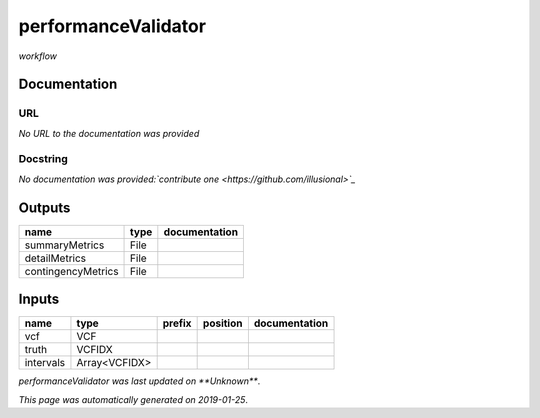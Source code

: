 
performanceValidator
====================
*workflow*

Documentation
-------------


URL
******
*No URL to the documentation was provided*

Docstring
*********
*No documentation was provided:`contribute one <https://github.com/illusional>`_*

Outputs
-------
==================  ======  ===============
name                type    documentation
==================  ======  ===============
summaryMetrics      File
detailMetrics       File
contingencyMetrics  File
==================  ======  ===============

Inputs
------
=========  =============  ========  ==========  ===============
name       type           prefix    position    documentation
=========  =============  ========  ==========  ===============
vcf        VCF
truth      VCFIDX
intervals  Array<VCFIDX>
=========  =============  ========  ==========  ===============

*performanceValidator was last updated on **Unknown***.

*This page was automatically generated on 2019-01-25*.
